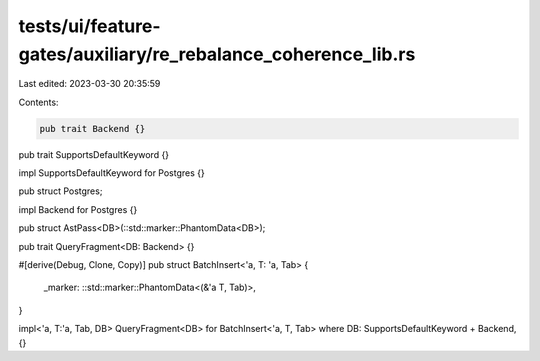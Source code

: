 tests/ui/feature-gates/auxiliary/re_rebalance_coherence_lib.rs
==============================================================

Last edited: 2023-03-30 20:35:59

Contents:

.. code-block:: rs

    pub trait Backend {}
pub trait SupportsDefaultKeyword {}

impl SupportsDefaultKeyword for Postgres {}

pub struct Postgres;

impl Backend for Postgres {}

pub struct AstPass<DB>(::std::marker::PhantomData<DB>);

pub trait QueryFragment<DB: Backend> {}


#[derive(Debug, Clone, Copy)]
pub struct BatchInsert<'a, T: 'a, Tab> {
    _marker: ::std::marker::PhantomData<(&'a T, Tab)>,
}

impl<'a, T:'a, Tab, DB> QueryFragment<DB> for BatchInsert<'a, T, Tab>
where DB: SupportsDefaultKeyword + Backend,
{}


